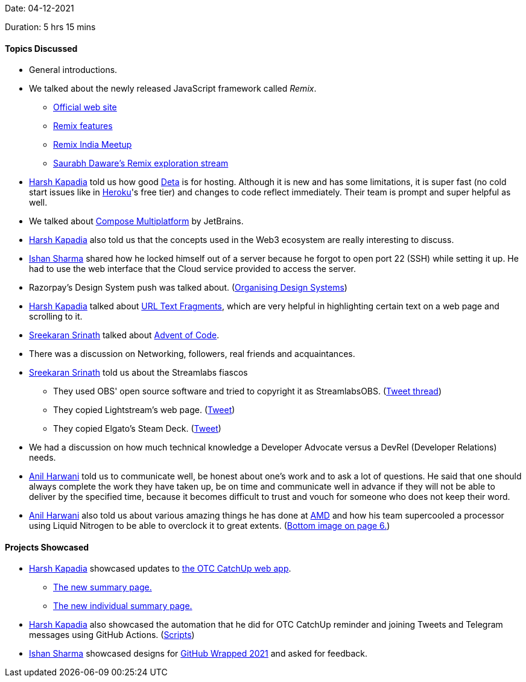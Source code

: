 Date: 04-12-2021

Duration: 5 hrs 15 mins

==== Topics Discussed

* General introductions.
* We talked about the newly released JavaScript framework called _Remix_.
	** link:https://remix.run[Official web site^]
	** link:https://www.youtube.com/watch?v=r4B69HAOXnA[Remix features^]
	** link:https://www.youtube.com/watch?v=NB0NxFi-u_Q[Remix India Meetup^]
	** link:https://www.youtube.com/watch?v=zoKBKA11Y4w[Saurabh Daware's Remix exploration stream^]
* link:https://twitter.com/harshgkapadia[Harsh Kapadia^] told us how good link:https://deta.sh[Deta^] is for hosting. Although it is new and has some limitations, it is super fast (no cold start issues like in link:https://heroku.com[Heroku^]'s free tier) and changes to code reflect immediately. Their team is prompt and super helpful as well.
* We talked about link:https://www.jetbrains.com/lp/compose-mpp[Compose Multiplatform] by JetBrains.
* link:https://twitter.com/harshgkapadia[Harsh Kapadia^] also told us that the concepts used in the Web3 ecosystem are really interesting to discuss.
* link:https://twitter.com/ishandeveloper[Ishan Sharma^] shared how he locked himself out of a server because he forgot to open port 22 (SSH) while setting it up. He had to use the web interface that the Cloud service provided to access the server.
* Razorpay's Design System push was talked about. (link:https://twitter.com/Razorpay_Design/status/1466285937567039488[Organising Design Systems^])
* link:https://twitter.com/harshgkapadia[Harsh Kapadia^] talked about link:https://web.dev/text-fragments/#text-fragments[URL Text Fragments^], which are very helpful in highlighting certain text on a web page and scrolling to it.
* link:https://twitter.com/skxrxn[Sreekaran Srinath^] talked about link:https://adventofcode.com/2021/about[Advent of Code^].
* There was a discussion on Networking, followers, real friends and acquaintances.
* link:https://twitter.com/skxrxn[Sreekaran Srinath^] told us about the Streamlabs fiascos
	** They used OBS' open source software and tried to copyright it as StreamlabsOBS. (link:https://twitter.com/OBSProject/status/1460782968633499651[Tweet thread^])
	** They copied Lightstream's web page. (link:https://twitter.com/StuV2/status/1460710778462482440[Tweet^])
	** They copied Elgato's Steam Deck. (link:https://twitter.com/elgato/status/1460722403261046789[Tweet^])
* We had a discussion on how much technical knowledge a Developer Advocate versus a DevRel (Developer Relations) needs.
* link:https://www.linkedin.com/in/anilharwani[Anil Harwani^] told us to communicate well, be honest about one's work and to ask a lot of questions. He said that one should always complete the work they have taken up, be on time and communicate well in advance if they will not be able to deliver by the specified time, because it becomes difficult to trust and vouch for someone who does not keep their word.
* link:https://www.linkedin.com/in/anilharwani[Anil Harwani^] also told us about various amazing things he has done at link:https://amd.com[AMD^] and how his team supercooled a processor using Liquid Nitrogen to be able to overclock it to great extents. (link:https://submissions2.mirasmart.com/ISSCC2021/PDF/isscc2021.awards_handout_v4.pdf[Bottom image on page 6.^])

==== Projects Showcased

* link:https://twitter.com/harshgkapadia[Harsh Kapadia^] showcased updates to link:https://catchup.ourtech.community[the OTC CatchUp web app^].
	** link:https://catchup.ourtech.community/summary[The new summary page.^]
	** link:https://catchup.ourtech.community/summary/55[The new individual summary page.^]
* link:https://twitter.com/harshgkapadia[Harsh Kapadia^] also showcased the automation that he did for OTC CatchUp reminder and joining Tweets and Telegram messages using GitHub Actions. (link:https://github.com/OurTechCommunity/catchup/tree/main/.github/workflows[Scripts^])
* link:https://twitter.com/ishandeveloper[Ishan Sharma^] showcased designs for link:https://githubwrapped.tech[GitHub Wrapped 2021^] and asked for feedback.
